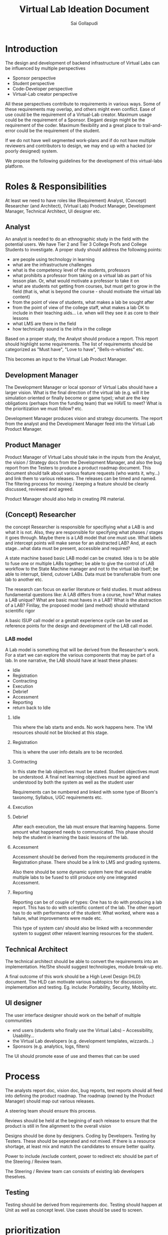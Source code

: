 #+TITLE: Virtual Lab Ideation Document
#+AUTHOR: Sai Gollapudi

* Introduction
The design and development of backend infrastructure of Virtual Labs
can be influenced by multiple perspectives
+ Sponsor perspective
+ Student perspective
+ Code-Developer perspective
+ Virtual-Lab creator perspective 

All these perspectives contribute to requirements in various
ways. Some of these requirements may overlap, and others might even
conflict. Ease of use could be the requirement of a Virtual-Lab
creator. Maximum usage could be the requirement of a Sponsor. Elegant
design might be the requirement of the coder. Maximum flexibility and
a great place to trail-and-error could be the requirement of the
student. 

If we do not have well segmented work-plans and if do not have
multiple reviewers and contributors to design, we may end up with a
hacked (or poorly designed) system.

We propose the following guidelines for the development of this
virtual-labs platform.


* Roles & Responsibilities
At least we need to have roles like (Requirement) Analyst, (Concept)
Researcher (and Architect), (Virtual Lab) Product Manager, Development
Manager, Technical Architect, UI designer etc. 

** Analyst
An analyst is needed to do an ethnographic study in the field with the
potential users. We have Tier 2 and Tier 3 College Profs and College Students to
investigate. A proper study should address the following points:
+ are people using technology in learning
+ what are the infrastructure challenges
+ what is the competency level of the students, professors
+ what prohibits a professor from taking on a virtual lab as part of
  his lesson plan. Or, what would motivate a professor to take it on
+ what are students not getting from courses, but must get to grow in
  the field (that is, what is beyond the course - should motivate the
  virtual lab content)
+ from the point of view of students, what makes a lab be sought after
+ from the point of view of the college staff, what makes a lab OK to
  include in their teaching aids... i.e. when will they see it as core
  to their lessons
+ what LMS are there in the field
+ how technically sound is the infra in the college

Based on a proper study, the Analyst should produce a report. This
report should highlight some requirements. The list of requirements
should be categorized as "Must have", "Love to have",
"Bells-n-whistles" etc.

This becomes an input to the Virtual Lab Product Manager.

** Development Manager
The Development Manager or local sponsor of Virtual Labs should have a larger
vision. What is the final direction of the virtual lab (e.g. will it
be simulation oriented or finally become or game type); what are the
key obligations (perhaps from the funding team) that we HAVE to meet?
What is the prioritization we must follow? etc.

Development Manager produces vision and strategy documents. The report
from the analyst and the Development Manager feed into the Virtual Lab
Product Manager.

** Product Manager
Product Manager of Virtual Labs should take in the inputs from the
Analyst, the vision / Strategy docs from the Development Manager, and
also the bug report from the Testers to produce a product roadmap
document. This document should talk about various feature requests
(who wants it, why...) and link them to various releases. The releases
can be timed and named. The filtering process for moving / keeping a
feature should be clearly discussed, reviewed and agreed.

Product Manager should also help in creating PR material.

** (Concept) Researcher
the concept Researcher is responsible for specifiying what a LAB is
and what it is not. Also, they are responsible for specifying what
phases / stages it goes through. Maybe there is a LAB model that one
must use. What labels and intercept points will make sense for an
abstracted LAB? And, at each stage...what data must be present,
accessible and required? 

A state machine based basic LAB model can be created. Idea is to be
able to fuse one or multiple LABs together; be able to give the
control of LAB workflow to the State Machine manager and not to the
virtual lab itself; be able to interrupt, blend, cutover LABs. Data
must be transferrable from one lab to another etc.

The research can focus on earlier literature or field studies. It must
address fundamental questions like: A LAB differs from a course, how? What makes a LAB unique? What are
basic must haves in a LAB? What is the abstraction of a LAB? Finllay,
the proposed model (and method) should withstand scientific rigor

A basic ISUP call model or a gestalt experience cycle can be used as
reference points for the design and development of the LAB call model.

*** LAB model
A Lab model is something that will be derived from the Researcher's
work. For a start we can explore the various components that may be
part of a lab. In one narrative, the LAB should have at least these
phases:
+ Idle
+ Registration
+ Contracting
+ Execution
+ Debrief
+ Accessment
+ Reporting
+ return back to Idle

**** Idle
This where the lab starts and ends. No work happens here. The VM
resources should not be blocked at this stage.

**** Registration
This is where the user info details are to be recorded. 

**** Contracting
In this state the lab objectives must be stated. Student objectives
must be understood. A final net learning objectives must be agreed and
understood by both the system as well as the student user

Requirements can be numbered and linked with some type of Bloom's
taxonomy, Syllabus, UGC requirements etc.

**** Execution 

**** Debrief
After each execution, the lab must ensure that learning happens. Some
amount what happened needs to communicated. This phase should help the
student in learning the basic lessons of the lab.

**** Accessment
Accessment should be derived from the requirements produced in the
Registration phase. There should be a link to LMS and grading
systems. 

Also there should be some dynamic system here that would enable
multiple labs to be fused to still produce only one integrated
Accessment. 

**** Reporting
Reporting can be of couple of types: One has to do with producing a
lab report. This has to do with scientific content of the lab. The
other report has to do with performance of the student: What worked,
where was a failure, what improvements were made etc. 

This type of system can/ should also be linked with a recommender
system to suggest other relavent learning resources for the student.


** Technical Architect
The technical architect should be able to convert the requirements
into an implementation. He/She should suggest technologies, module
break-up etc. 

A final outcome of this work should be a High Level Design (HLD)
document. The HLD can motivate various subtopics for discussion,
implementation and testing. Eg. include: Portability, Security,
Mobility etc.

** UI designer
The user interface designer should work on the behalf of multiple
communities
+ end users (students who finally use the Virtual Labs) --
  Accessibility, Usability... 
+ the Virtual Lab developers (e.g. development templates, wizzards...)
+ Sponsors (e.g. analytics, logs, filters)

The UI should promote ease of use and themes that can be used 


* Process
The analysts report doc, vision doc, bug reports, test reports should all
feed into defining the product roadmap. The roadmap (owned by the
Product Manager) should map out various releases. 

A steering team should ensure this process.

Reviews should be held at the begining of each release to ensure that
the product is still in fine alignment to the overall vision

Designs should be done by designers. Coding by Developers. Testing by
Testers. These should be seperated and not mixed. If there is a
resource shortage, at least mix and match the candidates to ensure
better quality.

Power to include  /exclude content, power to redirect etc should be
part of the Steering / Review team.

The Steering / Review team can consists of existing lab developers
theselves.

** Testing 
Testing should be derived from requirements doc. Testing should happen
at Unit as well as concept level. Use cases should be used to screen.


* prioritization
Typically funding and enduser priorities should come before developer,
designer or manager priorities. Sometimes even a hack that adds value
to the enduser should be (temporarily) acceptable by the
reviewers. And, in contrast, any specifications (or new work) that is
not in alignment with the overall direction of a release or thrust of
a program should be abandoned.


* Success
If number of users increases, if number of appreciations increases, if
we are getting compliments, then we are doing something right. Else we
are only just 'navel gazing'. That is, implementing self surving
functionality, with no link to the outside reality.



